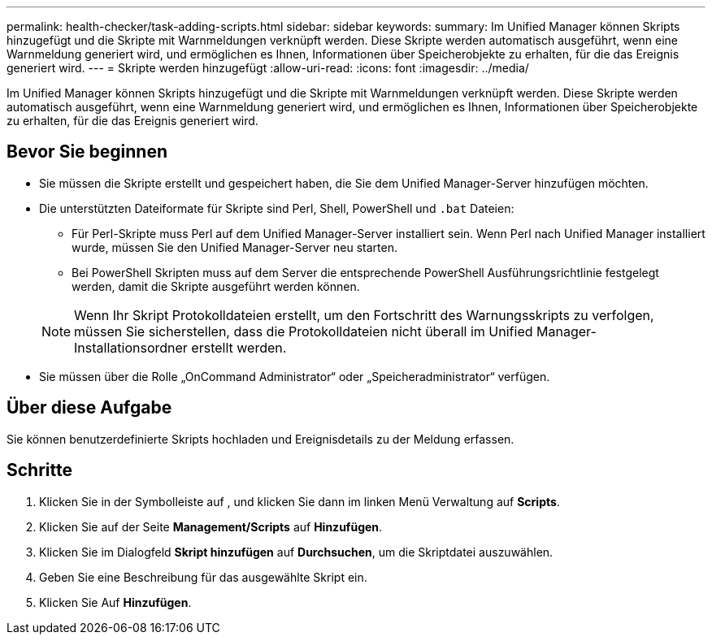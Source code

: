 ---
permalink: health-checker/task-adding-scripts.html 
sidebar: sidebar 
keywords:  
summary: Im Unified Manager können Skripts hinzugefügt und die Skripte mit Warnmeldungen verknüpft werden. Diese Skripte werden automatisch ausgeführt, wenn eine Warnmeldung generiert wird, und ermöglichen es Ihnen, Informationen über Speicherobjekte zu erhalten, für die das Ereignis generiert wird. 
---
= Skripte werden hinzugefügt
:allow-uri-read: 
:icons: font
:imagesdir: ../media/


[role="lead"]
Im Unified Manager können Skripts hinzugefügt und die Skripte mit Warnmeldungen verknüpft werden. Diese Skripte werden automatisch ausgeführt, wenn eine Warnmeldung generiert wird, und ermöglichen es Ihnen, Informationen über Speicherobjekte zu erhalten, für die das Ereignis generiert wird.



== Bevor Sie beginnen

* Sie müssen die Skripte erstellt und gespeichert haben, die Sie dem Unified Manager-Server hinzufügen möchten.
* Die unterstützten Dateiformate für Skripte sind Perl, Shell, PowerShell und `.bat` Dateien:
+
** Für Perl-Skripte muss Perl auf dem Unified Manager-Server installiert sein. Wenn Perl nach Unified Manager installiert wurde, müssen Sie den Unified Manager-Server neu starten.
** Bei PowerShell Skripten muss auf dem Server die entsprechende PowerShell Ausführungsrichtlinie festgelegt werden, damit die Skripte ausgeführt werden können.


+
[NOTE]
====
Wenn Ihr Skript Protokolldateien erstellt, um den Fortschritt des Warnungsskripts zu verfolgen, müssen Sie sicherstellen, dass die Protokolldateien nicht überall im Unified Manager-Installationsordner erstellt werden.

====
* Sie müssen über die Rolle „OnCommand Administrator“ oder „Speicheradministrator“ verfügen.




== Über diese Aufgabe

Sie können benutzerdefinierte Skripts hochladen und Ereignisdetails zu der Meldung erfassen.



== Schritte

. Klicken Sie in der Symbolleiste auf *image:../media/clusterpage-settings-icon.gif[""]*, und klicken Sie dann im linken Menü Verwaltung auf *Scripts*.
. Klicken Sie auf der Seite *Management/Scripts* auf *Hinzufügen*.
. Klicken Sie im Dialogfeld *Skript hinzufügen* auf *Durchsuchen*, um die Skriptdatei auszuwählen.
. Geben Sie eine Beschreibung für das ausgewählte Skript ein.
. Klicken Sie Auf *Hinzufügen*.

